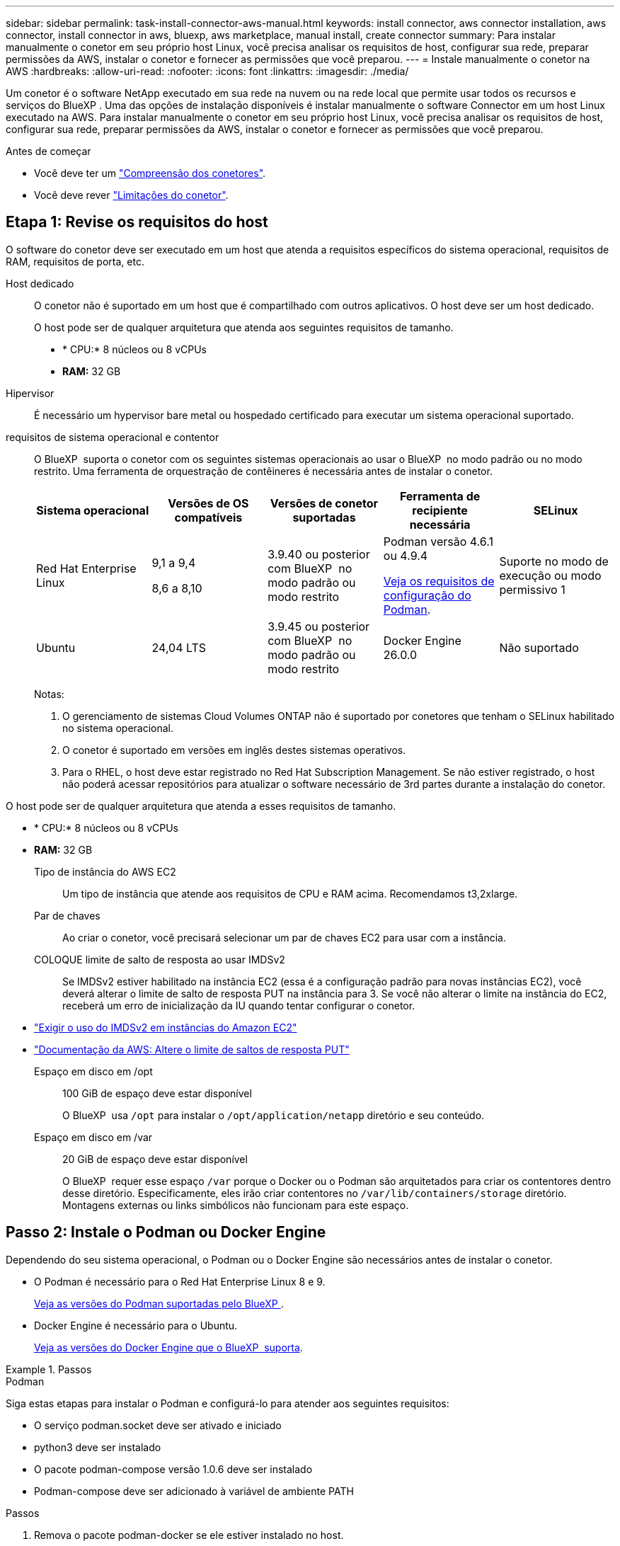---
sidebar: sidebar 
permalink: task-install-connector-aws-manual.html 
keywords: install connector, aws connector installation, aws connector, install connector in aws, bluexp, aws marketplace, manual install, create connector 
summary: Para instalar manualmente o conetor em seu próprio host Linux, você precisa analisar os requisitos de host, configurar sua rede, preparar permissões da AWS, instalar o conetor e fornecer as permissões que você preparou. 
---
= Instale manualmente o conetor na AWS
:hardbreaks:
:allow-uri-read: 
:nofooter: 
:icons: font
:linkattrs: 
:imagesdir: ./media/


[role="lead"]
Um conetor é o software NetApp executado em sua rede na nuvem ou na rede local que permite usar todos os recursos e serviços do BlueXP . Uma das opções de instalação disponíveis é instalar manualmente o software Connector em um host Linux executado na AWS. Para instalar manualmente o conetor em seu próprio host Linux, você precisa analisar os requisitos de host, configurar sua rede, preparar permissões da AWS, instalar o conetor e fornecer as permissões que você preparou.

.Antes de começar
* Você deve ter um link:concept-connectors.html["Compreensão dos conetores"].
* Você deve rever link:reference-limitations.html["Limitações do conetor"].




== Etapa 1: Revise os requisitos do host

O software do conetor deve ser executado em um host que atenda a requisitos específicos do sistema operacional, requisitos de RAM, requisitos de porta, etc.

Host dedicado:: O conetor não é suportado em um host que é compartilhado com outros aplicativos. O host deve ser um host dedicado.
+
--
O host pode ser de qualquer arquitetura que atenda aos seguintes requisitos de tamanho.

* * CPU:* 8 núcleos ou 8 vCPUs
* *RAM:* 32 GB


--
Hipervisor:: É necessário um hypervisor bare metal ou hospedado certificado para executar um sistema operacional suportado.
[[podman-versions]]requisitos de sistema operacional e contentor:: O BlueXP  suporta o conetor com os seguintes sistemas operacionais ao usar o BlueXP  no modo padrão ou no modo restrito. Uma ferramenta de orquestração de contêineres é necessária antes de instalar o conetor.
+
--
[cols="2a,2a,2a,2a,2a"]
|===
| Sistema operacional | Versões de OS compatíveis | Versões de conetor suportadas | Ferramenta de recipiente necessária | SELinux 


 a| 
Red Hat Enterprise Linux
 a| 
9,1 a 9,4

8,6 a 8,10
 a| 
3.9.40 ou posterior com BlueXP  no modo padrão ou modo restrito
 a| 
Podman versão 4.6.1 ou 4.9.4

<<podman-configuration,Veja os requisitos de configuração do Podman>>.
 a| 
Suporte no modo de execução ou modo permissivo 1



 a| 
Ubuntu
 a| 
24,04 LTS
 a| 
3.9.45 ou posterior com BlueXP  no modo padrão ou modo restrito
 a| 
Docker Engine 26.0.0
 a| 
Não suportado



 a| 
22,04 LTS
 a| 
3.9.29 ou posterior
 a| 
Docker Engine 23.0.6 a 26.0.0

26.0.0 é suportado com _new_ Connector 3.9.44 ou instalações posteriores
 a| 
Não suportado

|===
Notas:

. O gerenciamento de sistemas Cloud Volumes ONTAP não é suportado por conetores que tenham o SELinux habilitado no sistema operacional.
. O conetor é suportado em versões em inglês destes sistemas operativos.
. Para o RHEL, o host deve estar registrado no Red Hat Subscription Management. Se não estiver registrado, o host não poderá acessar repositórios para atualizar o software necessário de 3rd partes durante a instalação do conetor.


--


O host pode ser de qualquer arquitetura que atenda a esses requisitos de tamanho.

* * CPU:* 8 núcleos ou 8 vCPUs
* *RAM:* 32 GB
+
Tipo de instância do AWS EC2:: Um tipo de instância que atende aos requisitos de CPU e RAM acima. Recomendamos t3,2xlarge.
Par de chaves:: Ao criar o conetor, você precisará selecionar um par de chaves EC2 para usar com a instância.
COLOQUE limite de salto de resposta ao usar IMDSv2:: Se IMDSv2 estiver habilitado na instância EC2 (essa é a configuração padrão para novas instâncias EC2), você deverá alterar o limite de salto de resposta PUT na instância para 3. Se você não alterar o limite na instância do EC2, receberá um erro de inicialização da IU quando tentar configurar o conetor.


* link:task-require-imdsv2.html["Exigir o uso do IMDSv2 em instâncias do Amazon EC2"]
* https://docs.aws.amazon.com/AWSEC2/latest/UserGuide/configuring-IMDS-existing-instances.html#modify-PUT-response-hop-limit["Documentação da AWS: Altere o limite de saltos de resposta PUT"^]
+
Espaço em disco em /opt:: 100 GiB de espaço deve estar disponível
+
--
O BlueXP  usa `/opt` para instalar o `/opt/application/netapp` diretório e seu conteúdo.

--
Espaço em disco em /var:: 20 GiB de espaço deve estar disponível
+
--
O BlueXP  requer esse espaço `/var` porque o Docker ou o Podman são arquitetados para criar os contentores dentro desse diretório. Especificamente, eles irão criar contentores no `/var/lib/containers/storage` diretório. Montagens externas ou links simbólicos não funcionam para este espaço.

--






== Passo 2: Instale o Podman ou Docker Engine

Dependendo do seu sistema operacional, o Podman ou o Docker Engine são necessários antes de instalar o conetor.

* O Podman é necessário para o Red Hat Enterprise Linux 8 e 9.
+
<<podman-versions,Veja as versões do Podman suportadas pelo BlueXP >>.

* Docker Engine é necessário para o Ubuntu.
+
<<podman-versions,Veja as versões do Docker Engine que o BlueXP  suporta>>.



.Passos
[role="tabbed-block"]
====
.Podman
--
Siga estas etapas para instalar o Podman e configurá-lo para atender aos seguintes requisitos:

* O serviço podman.socket deve ser ativado e iniciado
* python3 deve ser instalado
* O pacote podman-compose versão 1.0.6 deve ser instalado
* Podman-compose deve ser adicionado à variável de ambiente PATH


.Passos
. Remova o pacote podman-docker se ele estiver instalado no host.
+
[source, cli]
----
dnf remove podman-docker
rm /var/run/docker.sock
----
. Instale o Podman.
+
O Podman está disponível nos repositórios oficiais do Red Hat Enterprise Linux.

+
Para Red Hat Enterprise Linux 9:

+
[source, cli]
----
sudo dnf install podman-2:<version>
----
+
Onde o <version> é a versão suportada do Podman que você está instalando. <<podman-versions,Veja as versões do Podman suportadas pelo BlueXP >>.

+
Para Red Hat Enterprise Linux 8:

+
[source, cli]
----
sudo dnf install podman-3:<version>
----
+
Onde o <version> é a versão suportada do Podman que você está instalando. <<podman-versions,Veja as versões do Podman suportadas pelo BlueXP >>.

. Ative e inicie o serviço podman.socket.
+
[source, cli]
----
sudo systemctl enable --now podman.socket
----
. Instale o python3.
+
[source, cli]
----
sudo dnf install python3
----
. Instale o pacote do repositório EPEL se ainda não estiver disponível no seu sistema.
+
Esta etapa é necessária porque o podman-compose está disponível no repositório extra Packages for Enterprise Linux (EPEL).

+
Para Red Hat Enterprise Linux 9:

+
[source, cli]
----
sudo dnf install https://dl.fedoraproject.org/pub/epel/epel-release-latest-9.noarch.rpm
----
+
Para Red Hat Enterprise Linux 8:

+
[source, cli]
----
sudo dnf install https://dl.fedoraproject.org/pub/epel/epel-release-latest-8.noarch.rpm
----
. Instale o pacote podman-compose 1,0.6.
+
[source, cli]
----
sudo dnf install podman-compose-1.0.6
----
+

NOTE: Usar o `dnf install` comando atende ao requisito para adicionar podman-compose à variável de ambiente PATH. O comando installation adiciona podman-compose ao /usr/bin, que já está incluído na `secure_path` opção no host.



--
.Docker Engine
--
Siga a documentação do Docker para instalar o Docker Engine.

.Passos
. https://docs.docker.com/engine/install/["Veja as instruções de instalação do Docker"^]
+
Certifique-se de seguir as etapas para instalar uma versão específica do Docker Engine. Instalar a versão mais recente irá instalar uma versão do Docker que o BlueXP  não suporta.

. Verifique se o Docker está ativado e em execução.
+
[source, cli]
----
sudo systemctl enable docker && sudo systemctl start docker
----


--
====


== Passo 3: Configurar a rede

Certifique-se de que a localização da rede onde pretende instalar o conetor suporta os seguintes requisitos. Atender a esses requisitos permite que o conetor gerencie recursos e processos em seu ambiente de nuvem híbrida.

Conexões com redes de destino:: Um conetor requer uma conexão de rede com o local onde você está planejando criar e gerenciar ambientes de trabalho. Por exemplo, a rede em que você planeja criar sistemas Cloud Volumes ONTAP ou um sistema de storage em seu ambiente local.


Acesso de saída à Internet:: O local de rede onde você implantar o conetor deve ter uma conexão de saída de Internet para contatar pontos de extremidade específicos.


Endpoints contatados de computadores ao usar o console baseado na Web do BlueXP :: Os computadores que acessam o console BlueXP  a partir de um navegador da Web devem ter a capacidade de entrar em Contato com vários endpoints. Você precisará usar o console BlueXP  para configurar o conetor e para uso diário do BlueXP .
+
--
link:reference-networking-saas-console.html["Prepare a rede para o console BlueXP "].

--


Terminais contactados durante a instalação manual:: Quando você instala manualmente o conetor em seu próprio host Linux, o instalador do conetor requer acesso aos seguintes URLs durante o processo de instalação:
+
--
* https://mysupport.NetApp.com
* https://signin.b2c.NetApp.com (este endpoint é o URL CNAME para https://mysupport.NetApp.com)
* https://cloudmanager.cloud.NetApp.com/locação
* https://stream.cloudmanager.cloud.NetApp.com
* https://production-artifacts.cloudmanager.cloud.NetApp.com
* Para obter imagens, o instalador precisa de acesso a um destes dois conjuntos de endpoints:
+
** Opção 1 (recomendado):
+
*** \https://bluexpinfraprod.eastus2.data.azurecr.io
*** \https://bluexpinfraprod.azurecr.io


** Opção 2:
+
*** \https://*.blob.core.windows.net
*** \https://cloudmanagerinfraprod.azurecr.io




+
Os endpoints listados na opção 1 são recomendados porque são mais seguros. Recomendamos que você configure seu firewall para permitir os endpoints listados na opção 1, ao mesmo tempo em que rejeita os endpoints listados na opção 2. Observe o seguinte sobre esses endpoints:

+
** Os pontos finais listados na opção 1 são suportados a partir da versão 3.9.47 do conetor. Não há compatibilidade retroativa com versões anteriores do conetor.
** O conetor entra em contacto primeiro com os pontos finais listados na opção 2. Se esses endpoints não estiverem acessíveis, o conetor entrará em Contato automaticamente com os endpoints listados na opção 1.
** Os pontos de extremidade na opção 1 não são compatíveis se você usar o conetor com backup e recuperação do BlueXP  ou com proteção contra ransomware BlueXP . Nesse caso, você pode desativar os endpoints listados na opção 1, ao mesmo tempo em que permite os endpoints listados na opção 2.




O host pode tentar atualizar os pacotes do sistema operacional durante a instalação. O host pode entrar em Contato com diferentes sites de espelhamento para esses pacotes do sistema operacional.

--


Terminais contactados a partir do conetor:: O conetor requer acesso de saída à Internet para entrar em Contato com os seguintes endpoints, a fim de gerenciar recursos e processos em seu ambiente de nuvem pública para operações diárias.
+
--
Observe que os endpoints listados abaixo são todas as entradas CNAME.

[cols="2a,1a"]
|===
| Endpoints | Finalidade 


 a| 
Serviços da AWS (amazonaws.com):

* CloudFormation
* Nuvem de computação elástica (EC2)
* Gerenciamento de identidade e acesso (IAM)
* Key Management Service (KMS)
* Serviço de token de segurança (STS)
* Serviço de armazenamento simples (S3)

 a| 
Para gerenciar recursos na AWS. O endpoint exato depende da região da AWS que você está usando. https://docs.aws.amazon.com/general/latest/gr/rande.html["Consulte a documentação da AWS para obter detalhes"^]



 a| 
https://support.NetApp.com https://mysupport.NetApp.com
 a| 
Para obter informações de licenciamento e enviar mensagens do AutoSupport para o suporte do NetApp.



 a| 
https://\*.api.BlueXP .NetApp.com https://api.BlueXP .NetApp.com https://*.cloudmanager.cloud.NetApp.com https://cloudmanager.cloud.NetApp.com https://NetApp-cloud-account.auth0.com
 a| 
Para fornecer recursos e serviços SaaS no BlueXP .

Observe que o conetor está entrando em Contato atualmente com "cloudmanager.cloud.NetApp.com", mas começará a entrar em Contato com "API.BlueXP .NetApp.com" em uma próxima versão.



 a| 
Escolha entre dois conjuntos de endpoints:

* Opção 1 (recomendado) 1
+
\https://bluexpinfraprod.eastus2.data.azurecr.io \https://bluexpinfraprod.azurecr.io

* Opção 2
+
\https://*.blob.core.windows.net \https://cloudmanagerinfraprod.azurecr.io


 a| 
Para obter imagens para atualizações de conetores.

|===
1 os pontos de extremidade listados na opção 1 são recomendados porque são mais seguros. Recomendamos que você configure seu firewall para permitir os endpoints listados na opção 1, ao mesmo tempo em que rejeita os endpoints listados na opção 2. Observe o seguinte sobre esses endpoints:

* Os pontos finais listados na opção 1 são suportados a partir da versão 3.9.47 do conetor. Não há compatibilidade retroativa com versões anteriores do conetor.
* O conetor entra em contacto primeiro com os pontos finais listados na opção 2. Se esses endpoints não estiverem acessíveis, o conetor entrará em Contato automaticamente com os endpoints listados na opção 1.
* Os pontos de extremidade na opção 1 não são compatíveis se você usar o conetor com backup e recuperação do BlueXP  ou com proteção contra ransomware BlueXP . Nesse caso, você pode desativar os endpoints listados na opção 1, ao mesmo tempo em que permite os endpoints listados na opção 2.


--


Servidor proxy:: Se a sua empresa exigir a implantação de um servidor proxy para todo o tráfego de saída da Internet, obtenha as seguintes informações sobre o proxy HTTP ou HTTPS. Você precisará fornecer essas informações durante a instalação. Observe que o BlueXP  não oferece suporte a servidores proxy transparentes.
+
--
* Endereço IP
* Credenciais
* Certificado HTTPS


--


Portas:: Não há tráfego de entrada para o conetor, a menos que você o inicie ou se o conetor for usado como um proxy para enviar mensagens AutoSupport do Cloud Volumes ONTAP para o suporte da NetApp.
+
--
* HTTP (80) e HTTPS (443) fornecem acesso à IU local, que você usará em circunstâncias raras.
* SSH (22) só é necessário se você precisar se conetar ao host para solução de problemas.
* Conexões de entrada pela porta 3128 são necessárias se você implantar sistemas Cloud Volumes ONTAP em uma sub-rede onde uma conexão de saída à Internet não está disponível.
+
Se os sistemas Cloud Volumes ONTAP não tiverem uma conexão de saída à Internet para enviar mensagens AutoSupport, o BlueXP  configura automaticamente esses sistemas para usar um servidor proxy incluído no conetor. O único requisito é garantir que o grupo de segurança do conetor permita conexões de entrada pela porta 3128. Você precisará abrir essa porta depois de implantar o conetor.



--


Ativar NTP:: Se estiver a planear utilizar a classificação BlueXP  para analisar as suas fontes de dados empresariais, deve ativar um serviço de Protocolo de tempo de rede (NTP) no sistema de conetores BlueXP  e no sistema de classificação BlueXP  para que o tempo seja sincronizado entre os sistemas. https://docs.netapp.com/us-en/bluexp-classification/concept-cloud-compliance.html["Saiba mais sobre a classificação BlueXP"^]




== Passo 4: Configurar permissões

Você precisa fornecer permissões da AWS ao BlueXP  usando uma das seguintes opções:

* Opção 1: Crie políticas do IAM e anexe as políticas a uma função do IAM que você pode associar à instância do EC2.
* Opção 2: Forneça ao BlueXP  a chave de acesso da AWS para um usuário do IAM que tenha as permissões necessárias.


Siga as etapas para preparar permissões para o BlueXP .

[role="tabbed-block"]
====
.Função do IAM
--
.Passos
. Faça login no console da AWS e navegue até o serviço do IAM.
. Criar uma política:
+
.. Selecione *políticas > criar política*.
.. Selecione *JSON* e copie e cole o conteúdo do link:reference-permissions-aws.html["Política do IAM para o conetor"].
.. Conclua as etapas restantes para criar a política.
+
Dependendo dos serviços do BlueXP  que você está planejando usar, talvez seja necessário criar uma segunda política. Para regiões padrão, as permissões são distribuídas em duas políticas. Duas políticas são necessárias devido a um limite máximo de tamanho de caractere para políticas gerenciadas na AWS. link:reference-permissions-aws.html["Saiba mais sobre as políticas do IAM para o conetor"].



. Crie uma função do IAM:
+
.. Selecione *funções > criar função*.
.. Selecione *AWS Service > EC2*.
.. Adicione permissões anexando a política que você acabou de criar.
.. Conclua as etapas restantes para criar a função.




.Resultado
Agora você tem uma função do IAM que pode associar à instância do EC2 depois de instalar o conetor.

--
.Chave de acesso da AWS
--
.Passos
. Faça login no console da AWS e navegue até o serviço do IAM.
. Criar uma política:
+
.. Selecione *políticas > criar política*.
.. Selecione *JSON* e copie e cole o conteúdo do link:reference-permissions-aws.html["Política do IAM para o conetor"].
.. Conclua as etapas restantes para criar a política.
+
Dependendo dos serviços do BlueXP  que você está planejando usar, talvez seja necessário criar uma segunda política.

+
Para regiões padrão, as permissões são distribuídas em duas políticas. Duas políticas são necessárias devido a um limite máximo de tamanho de caractere para políticas gerenciadas na AWS. link:reference-permissions-aws.html["Saiba mais sobre as políticas do IAM para o conetor"].



. Anexe as políticas a um usuário do IAM.
+
** https://docs.aws.amazon.com/IAM/latest/UserGuide/id_roles_create.html["Documentação da AWS: Criando funções do IAM"^]
** https://docs.aws.amazon.com/IAM/latest/UserGuide/access_policies_manage-attach-detach.html["Documentação da AWS: Adicionando e removendo políticas do IAM"^]


. Certifique-se de que o utilizador tem uma chave de acesso que pode adicionar ao BlueXP  depois de instalar o conetor.


.Resultado
Agora você tem um usuário do IAM com as permissões necessárias e uma chave de acesso que pode fornecer ao BlueXP .

--
====


== Passo 5: Instale o conetor

Após a conclusão dos pré-requisitos, você pode instalar manualmente o software em seu próprio host Linux.

.Antes de começar
Você deve ter o seguinte:

* Root Privileges para instalar o conetor.
* Detalhes sobre um servidor proxy, se for necessário um proxy para acesso à Internet a partir do conetor.
+
Você tem a opção de configurar um servidor proxy após a instalação, mas isso requer a reinicialização do conetor.

+
Observe que o BlueXP  não oferece suporte a servidores proxy transparentes.

* Um certificado assinado pela CA, se o servidor proxy usar HTTPS ou se o proxy for um proxy intercetor.


.Sobre esta tarefa
O instalador disponível no site de suporte da NetApp pode ser uma versão anterior. Após a instalação, o conetor se atualiza automaticamente se uma nova versão estiver disponível.

.Passos
. Se as variáveis de sistema _http_proxy_ ou _https_proxy_ estiverem definidas no host, remova-as:
+
[source, cli]
----
unset http_proxy
unset https_proxy
----
+
Se você não remover essas variáveis do sistema, a instalação falhará.

. Faça o download do software Connector do https://mysupport.netapp.com/site/products/all/details/cloud-manager/downloads-tab["Site de suporte da NetApp"^]e copie-o para o host Linux.
+
Você deve baixar o instalador do conetor "online" destinado a ser usado em sua rede ou na nuvem. Um instalador "offline" separado está disponível para o conetor, mas só é suportado com implantações de modo privado.

. Atribua permissões para executar o script.
+
[source, cli]
----
chmod +x BlueXP-Connector-Cloud-<version>
----
+
Onde <version> é a versão do conetor que você baixou.

. Execute o script de instalação.
+
[source, cli]
----
 ./BlueXP-Connector-Cloud-<version> --proxy <HTTP or HTTPS proxy server> --cacert <path and file name of a CA-signed certificate>
----
+
Os parâmetros --proxy e --cacert são opcionais. Se você tiver um servidor proxy, será necessário inserir os parâmetros como mostrado. O instalador não solicita que você forneça informações sobre um proxy.

+
Aqui está um exemplo do comando usando ambos os parâmetros opcionais:

+
[source, cli]
----
 ./BlueXP-Connector-Cloud-v3.9.40--proxy https://user:password@10.0.0.30:8080/ --cacert /tmp/cacert/certificate.cer
----
+
--proxy configura o conetor para usar um servidor proxy HTTP ou HTTPS usando um dos seguintes formatos:

+
** \http://address:port
** \http://user-name:password@address:port
** \http://domain-name%92user-name:password@address:port
** \https://address:port
** \https://user-name:password@address:port
** \https://domain-name%92user-name:password@address:port
+
Observe o seguinte:

+
*** O usuário pode ser um usuário local ou usuário de domínio.
*** Para um usuário de domínio, você deve usar o código ASCII para a como mostrado acima.
*** O BlueXP  não suporta nomes de usuário ou senhas que incluem o caractere A.
*** Se a senha incluir qualquer um dos seguintes carateres especiais, você deve escapar desse caractere especial, prependendo-o com uma barra invertida: & Ou !
+
Por exemplo:

+
\http://bxpproxyuser:netapp1\!@address:3128





+
--cacert especifica um certificado assinado pela CA a ser usado para acesso HTTPS entre o conetor e o servidor proxy. Este parâmetro só é necessário se especificar um servidor proxy HTTPS ou se o proxy for um proxy intercetor.

. Aguarde até que a instalação seja concluída.
+
No final da instalação, o serviço de conetor (occm) será reiniciado duas vezes se você tiver especificado um servidor proxy.

. Abra um navegador da Web a partir de um host que tenha uma conexão com a máquina virtual do conetor e insira o seguinte URL:
+
https://_ipaddress_[]

. Depois de iniciar sessão, configure o conetor:
+
.. Especifique a organização BlueXP  a associar ao conetor.
.. Introduza um nome para o sistema.
.. Em *você está executando em um ambiente seguro?* mantenha o modo restrito desativado.
+
Você deve manter o modo restrito desativado porque estas etapas descrevem como usar o BlueXP  no modo padrão. Você deve habilitar o modo restrito somente se tiver um ambiente seguro e quiser desconetar essa conta dos serviços de back-end do BlueXP . Se for esse o casolink:task-quick-start-restricted-mode.html["Siga os passos para começar a utilizar o BlueXP  no modo restrito"], .

.. Selecione *vamos começar*.




.Resultado
O conetor está agora instalado e está configurado com a sua organização BlueXP .

Se você tiver buckets do Amazon S3 na mesma conta da AWS onde criou o conetor, verá um ambiente de trabalho do Amazon S3 aparecer automaticamente na tela do BlueXP . https://docs.netapp.com/us-en/bluexp-s3-storage/index.html["Saiba como gerenciar buckets do S3 no BlueXP "^]



== Passo 6: Forneça permissões para o BlueXP 

Agora que você instalou o conetor, você precisa fornecer ao BlueXP  as permissões da AWS que você configurou anteriormente. O fornecimento de permissões permite que o BlueXP  gerencie sua infraestrutura de dados e storage na AWS.

[role="tabbed-block"]
====
.Função do IAM
--
Anexe a função do IAM que você criou anteriormente à instância do Connector EC2.

.Passos
. Vá para o console do Amazon EC2.
. Selecione *instâncias*.
. Selecione a instância do conetor.
. Selecione *ações > Segurança > Modificar função do IAM*.
. Selecione a função do IAM e selecione *Atualizar função do IAM*.


.Resultado
O BlueXP  agora tem as permissões necessárias para executar ações na AWS em seu nome.

Passe à https://console.bluexp.netapp.com["Consola BlueXP"^] para começar a utilizar o conetor com o BlueXP .

--
.Chave de acesso da AWS
--
Forneça ao BlueXP  a chave de acesso da AWS para um usuário do IAM que tenha as permissões necessárias.

.Passos
. Certifique-se de que o conetor correto está atualmente selecionado no BlueXP .
. No canto superior direito do console BlueXP , selecione o ícone Configurações e selecione *credenciais*.
+
image:screenshot-settings-icon-organization.png["Uma captura de tela que mostra o ícone Configurações no canto superior direito do console BlueXP ."]

. Selecione *Adicionar credenciais* e siga as etapas do assistente.
+
.. *Localização das credenciais*: Selecione *Amazon Web Services > Connector*.
.. *Definir credenciais*: Insira uma chave de acesso da AWS e uma chave secreta.
.. *Assinatura do Marketplace*: Associe uma assinatura do Marketplace a essas credenciais assinando agora ou selecionando uma assinatura existente.
.. *Revisão*: Confirme os detalhes sobre as novas credenciais e selecione *Adicionar*.




.Resultado
O BlueXP  agora tem as permissões necessárias para executar ações na AWS em seu nome.

Passe à https://console.bluexp.netapp.com["Consola BlueXP"^] para começar a utilizar o conetor com o BlueXP .

--
====